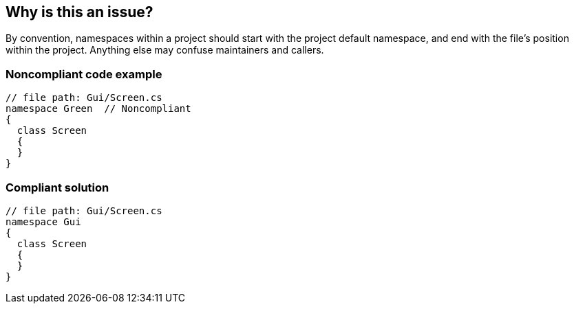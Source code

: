 == Why is this an issue?

By convention, namespaces within a project should start with the project default namespace, and end with the file's position within the project. Anything else may confuse maintainers and callers.


=== Noncompliant code example

[source,csharp]
----
// file path: Gui/Screen.cs
namespace Green  // Noncompliant
{
  class Screen
  {
  }
}
----


=== Compliant solution

[source,csharp]
----
// file path: Gui/Screen.cs
namespace Gui
{
  class Screen
  {
  }
}
----


ifdef::env-github,rspecator-view[]
'''
== Comments And Links
(visible only on this page)

=== is related to: S3317

=== on 9 Jul 2015, 14:13:11 Ann Campbell wrote:
\[~tamas.vajk], I know you said we probably didn't need a code example, but I really felt like we needed to illustrate what we were looking for. 


My code sample is probably wrong. Would you clean it up, please?

=== on 20 Jul 2015, 11:27:37 Tamas Vajk wrote:
\[~ann.campbell.2] I fixed the samples. 


We could also have a similar rule for class and file name mappings. Or we could just add it to this rule. Class names should match their containing file name.

=== on 20 Jul 2015, 14:30:45 Ann Campbell wrote:
\[~tamas.vajk] what about the fact that I can have multiple top-level classes in a file?

=== on 4 Aug 2015, 14:51:51 Tamas Vajk wrote:
\[~ann.campbell.2] You can, but you shouldn't. We could check if any of the top-level classes' names match the file name. Also, there is a problem with ``++partial++`` classes. They might be defined in multiple files in the same folder. So we can't force the file name to be identical. In this case usually we have a file name in the following format: _CLASSNAME.SOMEOTHERNAME.cs_, for example: _MyForm.Designer.cs_

=== on 5 Aug 2015, 15:32:43 Ann Campbell wrote:
Thanks [~tamas.vajk]. I created a new rule (which is assigned to you).


Note that I've also pulled this phrase from the Noncompliant example section: Given a project default namespace of "MyProject"

Since there was no reference to "MyProject" in the code itself.

endif::env-github,rspecator-view[]

